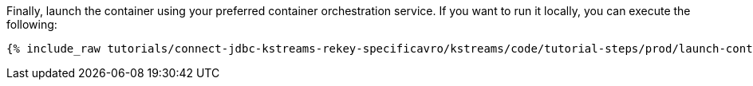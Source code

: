 Finally, launch the container using your preferred container orchestration service. If you want to run it locally, you can execute the following:

+++++
<pre class="snippet"><code class="shell">{% include_raw tutorials/connect-jdbc-kstreams-rekey-specificavro/kstreams/code/tutorial-steps/prod/launch-container.sh %}</code></pre>
+++++
